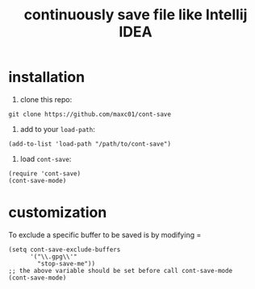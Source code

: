 #+title: continuously save file like Intellij IDEA

* installation

1. clone this repo:
#+begin_src shell
git clone https://github.com/maxc01/cont-save
#+end_src

2. add to your =load-path=:
#+begin_src elisp
(add-to-list 'load-path "/path/to/cont-save")
#+end_src

3. load =cont-save=:
#+begin_src elisp
(require 'cont-save)
(cont-save-mode)
#+end_src

* customization
To exclude a specific buffer to be saved is by modifying =
#+begin_src elisp
(setq cont-save-exclude-buffers
      '("\\.gpg\\'"
	    "stop-save-me"))
;; the above variable should be set before call cont-save-mode
(cont-save-mode)
#+end_src
